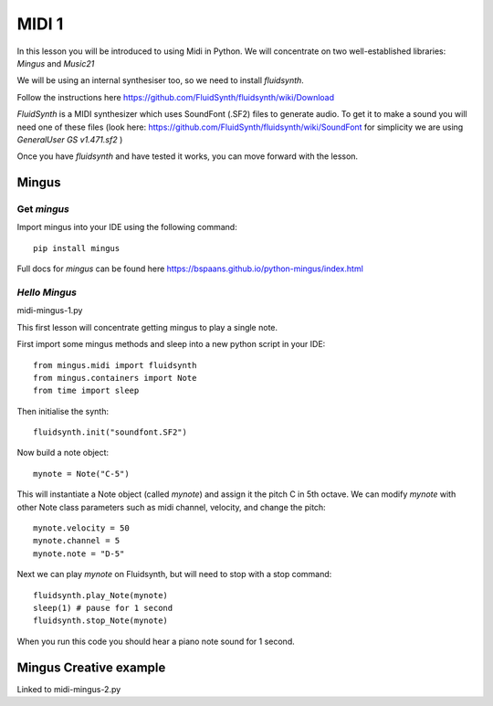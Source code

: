 MIDI 1
======

In this lesson you will be introduced to using Midi in Python. We will concentrate on two well-established libraries:
*Mingus* and *Music21*

We will be using an internal synthesiser too, so we need to install *fluidsynth*.

Follow the instructions here https://github.com/FluidSynth/fluidsynth/wiki/Download

*FluidSynth* is a MIDI synthesizer which uses SoundFont (.SF2) files to generate audio.
To get it to make a sound you will need one of these files (look here: https://github.com/FluidSynth/fluidsynth/wiki/SoundFont
for simplicity we are using *GeneralUser GS v1.471.sf2* )

Once you have *fluidsynth* and have tested it works, you can move forward with the lesson.

Mingus
------
Get *mingus*
^^^^^^^^^^^^

Import mingus into your IDE using the following command::

    pip install mingus

Full docs for *mingus* can be found here https://bspaans.github.io/python-mingus/index.html

*Hello Mingus*
^^^^^^^^^^^^^^
midi-mingus-1.py

This first lesson will concentrate getting mingus to play a single note.

First import some mingus methods and sleep into a new python script in your IDE::

    from mingus.midi import fluidsynth
    from mingus.containers import Note
    from time import sleep

Then initialise the synth::

    fluidsynth.init("soundfont.SF2")

Now build a note object::

    mynote = Note("C-5")

This will instantiate a Note object (called *mynote*) and assign it the pitch C in 5th octave.
We can modify *mynote* with other Note class parameters such as midi channel, velocity, and change the pitch::

    mynote.velocity = 50
    mynote.channel = 5
    mynote.note = "D-5"

Next we can play *mynote* on Fluidsynth, but will need to stop with a stop command::

    fluidsynth.play_Note(mynote)
    sleep(1) # pause for 1 second
    fluidsynth.stop_Note(mynote)

When you run this code you should hear a piano note sound for 1 second.

Mingus Creative example
-----------------------
Linked to midi-mingus-2.py


